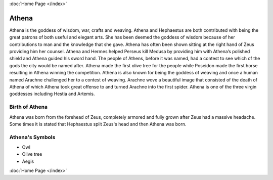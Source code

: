 :doc:`Home Page </index>`

Athena
======

.. image:: Athene.jpg
	:width: 35%


Athena is the goddess of wisdom, war, crafts and weaving. Athena and Hephaestus 
are both contributed with being the great patrons of both useful and elegant 
arts. She has been deemed the goddess of wisdom because of her contributions to 
man and the knowledge that she gave. Athena has often been shown sitting at the 
right hand of Zeus providing him her counsel. Athena and Hermes helped Perseus 
kill Medusa by providing him with Athena’s polished shield and Athena guided 
his sword hand. The people of Athens, before it was named, had a contest to see 
which of the gods the city would be named after. Athena made the first olive 
tree for the people while Poseidon made the first horse resulting in Athena 
winning the competition. Athena is also known for being the goddess of weaving 
and once a human named Arachne challenged her to a contest of weaving. Arachne 
wove a beautiful image that consisted of the death of Athena of which Athena 
took great offense to and turned Arachne into the first spider. Athena is one 
of the three virgin goddesses including Hestia and Artemis.



Birth of Athena
~~~~~~~~~~~~~~~~~~~
Athena was born from the forehead of Zeus, completely armored and fully grown 
after Zeus had a massive headache. Some times it is stated that Hephaestus 
split Zeus's head and then Athena was born.

.. image:: Athena2.jpg
	:width: 40%



Athena's Symbols
~~~~~~~~~~~~~~~~~~~~


* Owl
* Olive tree
* Aegis

:doc:`Home Page </index>`